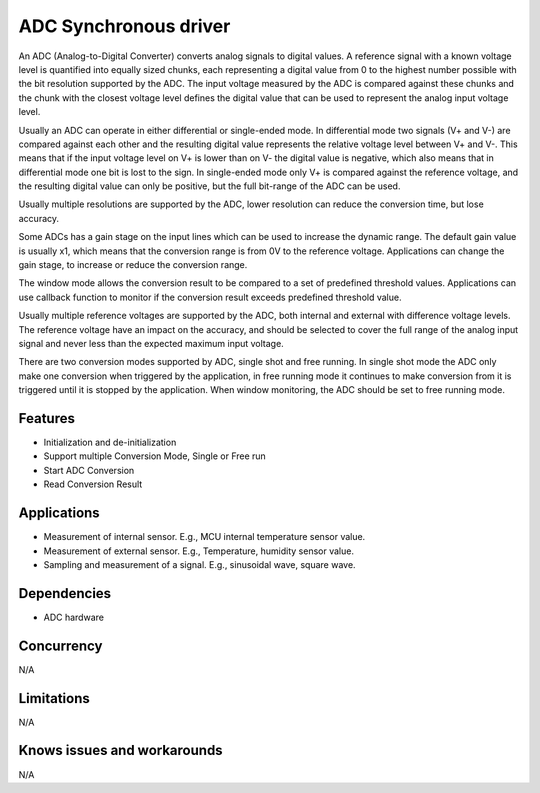 ======================
ADC Synchronous driver
======================

An ADC (Analog-to-Digital Converter) converts analog signals to digital values.
A reference signal with a known voltage level is quantified into equally
sized chunks, each representing a digital value from 0 to the highest number
possible with the bit resolution supported by the ADC. The input voltage
measured by the ADC is compared against these chunks and the chunk with the
closest voltage level defines the digital value that can be used to represent
the analog input voltage level.

Usually an ADC can operate in either differential or single-ended mode.
In differential mode two signals (V+ and V-) are compared against each other
and the resulting digital value represents the relative voltage level between
V+ and V-. This means that if the input voltage level on V+ is lower than on
V- the digital value is negative, which also means that in differential
mode one bit is lost to the sign. In single-ended mode only V+ is compared
against the reference voltage, and the resulting digital value can only be
positive, but the full bit-range of the ADC can be used.

Usually multiple resolutions are supported by the ADC, lower resolution can
reduce the conversion time, but lose accuracy.

Some ADCs has a gain stage on the input lines which can be used to increase the
dynamic range. The default gain value is usually x1, which means that the
conversion range is from 0V to the reference voltage.
Applications can change the gain stage, to increase or reduce the conversion
range.

The window mode allows the conversion result to be compared to a set of
predefined threshold values. Applications can use callback function to monitor
if the conversion result exceeds predefined threshold value.

Usually multiple reference voltages are supported by the ADC, both internal and
external with difference voltage levels. The reference voltage have an impact
on the accuracy, and should be selected to cover the full range of the analog
input signal and never less than the expected maximum input voltage.

There are two conversion modes supported by ADC, single shot and free running.
In single shot mode the ADC only make one conversion when triggered by the
application, in free running mode it continues to make conversion from it
is triggered until it is stopped by the application. When window monitoring,
the ADC should be set to free running mode.

Features
--------
* Initialization and de-initialization
* Support multiple Conversion Mode, Single or Free run
* Start ADC Conversion
* Read Conversion Result

Applications
------------
* Measurement of internal sensor. E.g., MCU internal temperature sensor value.
* Measurement of external sensor. E.g., Temperature, humidity sensor value.
* Sampling and measurement of a signal. E.g., sinusoidal wave, square wave.

Dependencies
------------
* ADC hardware

Concurrency
-----------
N/A

Limitations
-----------
N/A

Knows issues and workarounds
----------------------------
N/A

